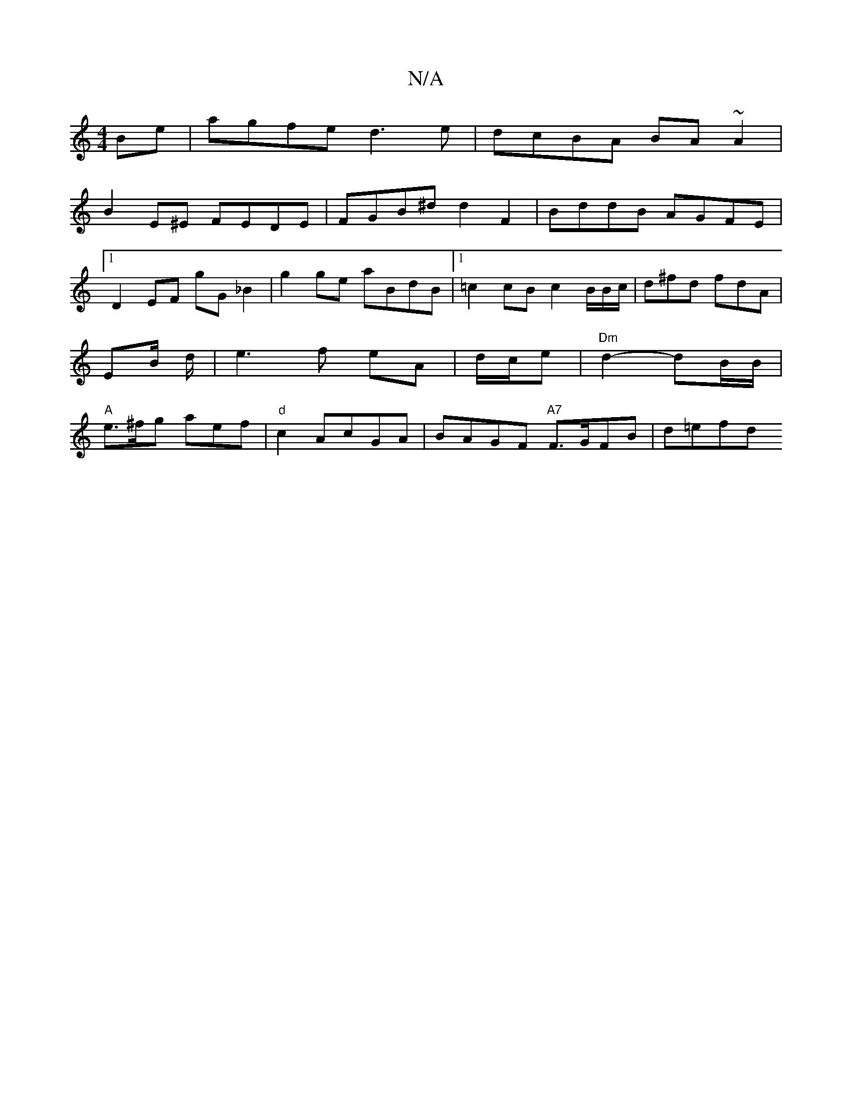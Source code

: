 X:1
T:N/A
M:4/4
R:N/A
K:Cmajor
Be|agfe d3e|dcBA BA~A2|
B2E^E FEDE|FGB^d d2F2|BddB AGFE|1 D2 EF gG_B2 | g2 ge aBdB |1 =c2 cB c2 B/B/c/ | d^fd fdA | EB/2 d/ |e3 f eA | d/c/e|"Dm"d2- dB/B/|"A"e>^fg aef|"d"c2 AcGA|BAGF "A7"F>GFB|d=efd 